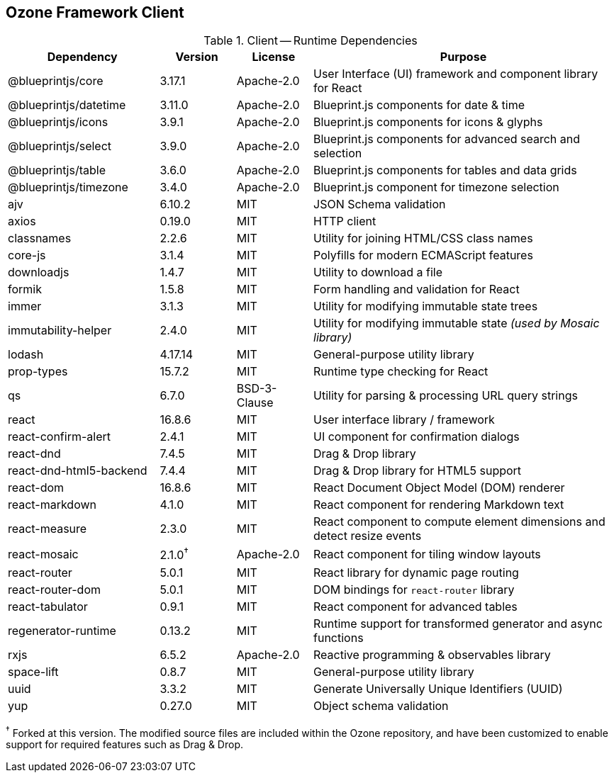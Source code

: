 == Ozone Framework Client

.Client -- Runtime Dependencies
[cols="2,1a,1,4"]
|===
| Dependency | Version | License | Purpose

| @blueprintjs/core
| 3.17.1
| Apache-2.0
| User Interface (UI) framework and component library for React
// https://github.com/palantir/blueprint/
// https://www.npmjs.com/package/@blueprintjs/core

| @blueprintjs/datetime
| 3.11.0
| Apache-2.0
| Blueprint.js components for date & time
// https://github.com/palantir/blueprint/
// https://www.npmjs.com/package/@blueprintjs/datetime

| @blueprintjs/icons
| 3.9.1
| Apache-2.0
| Blueprint.js components for icons & glyphs
// https://github.com/palantir/blueprint/
// https://www.npmjs.com/package/@blueprintjs/icons

| @blueprintjs/select
| 3.9.0
| Apache-2.0
| Blueprint.js components for advanced search and selection
// https://github.com/palantir/blueprint/
// https://www.npmjs.com/package/@blueprintjs/select

| @blueprintjs/table
| 3.6.0
| Apache-2.0
| Blueprint.js components for tables and data grids
// https://github.com/palantir/blueprint/
// https://www.npmjs.com/package/@blueprintjs/table

| @blueprintjs/timezone
| 3.4.0
| Apache-2.0
| Blueprint.js component for timezone selection
// https://github.com/palantir/blueprint/
// https://www.npmjs.com/package/@blueprintjs/timezone

| ajv
| 6.10.2
| MIT
| JSON Schema validation
// https://github.com/epoberezkin/ajv
// https://www.npmjs.com/package/ajv

| axios
| 0.19.0
| MIT
| HTTP client
// https://github.com/axios/axios
// https://www.npmjs.com/package/axios

| classnames
| 2.2.6
| MIT
| Utility for joining HTML/CSS class names
// https://github.com/JedWatson/classnames
// https://www.npmjs.com/package/classnames

| core-js
| 3.1.4
| MIT
| Polyfills for modern ECMAScript features
// https://github.com/zloirock/core-js
// https://www.npmjs.com/package/core-js

| downloadjs
| 1.4.7
| MIT
| Utility to download a file
// https://github.com/rndme/download
// https://www.npmjs.com/package/downloadjs

| formik
| 1.5.8
| MIT
| Form handling and validation for React
// https://github.com/jaredpalmer/formik
// https://www.npmjs.com/package/formik

| immer
| 3.1.3
| MIT
| Utility for modifying immutable state trees
// https://github.com/immerjs/immer
// https://www.npmjs.com/package/immer

| immutability-helper
| 2.4.0
| MIT
| Utility for modifying immutable state _(used by Mosaic library)_
// https://github.com/kolodny/immutability-helper
// https://www.npmjs.com/package/immutability-helper

| lodash
| 4.17.14
| MIT
| General-purpose utility library
// https://github.com/lodash/lodash
// https://www.npmjs.com/package/lodash

| prop-types
| 15.7.2
| MIT
| Runtime type checking for React
// https://github.com/facebook/prop-types
// https://www.npmjs.com/package/prop-types

| qs
| 6.7.0
| BSD-3-Clause
| Utility for parsing & processing URL query strings
// https://github.com/ljharb/qs
// https://www.npmjs.com/package/qs

| react
| 16.8.6
| MIT
| User interface library / framework
// https://github.com/facebook/react
// https://www.npmjs.com/package/react

| react-confirm-alert
| 2.4.1
| MIT
| UI component for confirmation dialogs
// https://github.com/GA-MO/react-confirm-alert
// https://www.npmjs.com/package/react-confirm-alert

| react-dnd
| 7.4.5
| MIT
| Drag & Drop library
// https://github.com/react-dnd/react-dnd
// https://www.npmjs.com/package/react-dnd

| react-dnd-html5-backend
| 7.4.4
| MIT
| Drag & Drop library for HTML5 support
// https://github.com/react-dnd/react-dnd
// https://www.npmjs.com/package/react-dnd-html5-backend

| react-dom
| 16.8.6
| MIT
| React Document Object Model (DOM) renderer
// https://github.com/facebook/react
// https://www.npmjs.com/package/react-dom

| react-markdown
| 4.1.0
| MIT
| React component for rendering Markdown text
// https://github.com/rexxars/react-markdown
// https://www.npmjs.com/package/react-markdown

| react-measure
| 2.3.0
| MIT
| React component to compute element dimensions and detect resize events
// https://github.com/souporserious/react-measure
// https://www.npmjs.com/package/react-measure

| react-mosaic
| 2.1.0^†^
| Apache-2.0
| React component for tiling window layouts
// https://github.com/nomcopter/react-mosaic
// https://www.npmjs.com/package/react-mosaic-component

| react-router
| 5.0.1
| MIT
| React library for dynamic page routing
// https://github.com/ReactTraining/react-router
// https://www.npmjs.com/package/react-router

| react-router-dom
| 5.0.1
| MIT
| DOM bindings for `react-router` library
// https://github.com/ReactTraining/react-router
// https://www.npmjs.com/package/react-router-dom

| react-tabulator
| 0.9.1
| MIT
| React component for advanced tables
// https://github.com/ngduc/react-tabulator
// https://www.npmjs.com/package/react-tabulator

| regenerator-runtime
| 0.13.2
| MIT
| Runtime support for transformed generator and async functions
// https://github.com/facebook/regenerator/
// https://www.npmjs.com/package/regenerator-runtime

| rxjs
| 6.5.2
| Apache-2.0
| Reactive programming & observables library
// https://github.com/reactivex/rxjs
// https://www.npmjs.com/package/rxjs

| space-lift
| 0.8.7
| MIT
| General-purpose utility library
// https://github.com/AlexGalays/spacelift
// https://www.npmjs.com/package/space-lift

| uuid
| 3.3.2
| MIT
| Generate Universally Unique Identifiers (UUID)
// https://github.com/kelektiv/node-uuid
// https://www.npmjs.com/package/uuid

| yup
| 0.27.0
| MIT
| Object schema validation
// https://github.com/jquense/yup
// https://www.npmjs.com/package/yup

|===

^†^ Forked at this version. The modified source files are included within the Ozone repository, and have been customized to enable support for required features such as Drag & Drop.
